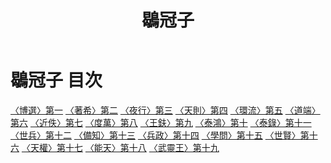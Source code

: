 # -*- mode: org -*-
#+TITLE: 鶡冠子
#+PROPERTY: ID KR3j0006
* 鶡冠子 目次
[[file:KR3j0006_001.txt][〈博選〉第一]]
[[file:KR3j0006_002.txt][〈著希〉第二]]
[[file:KR3j0006_003.txt][〈夜行〉第三]]
[[file:KR3j0006_004.txt][〈天則〉第四]]
[[file:KR3j0006_005.txt][〈環流〉第五]]
[[file:KR3j0006_006.txt][〈道端〉第六]]
[[file:KR3j0006_007.txt][〈近佚〉第七]]
[[file:KR3j0006_008.txt][〈度萬〉第八]]
[[file:KR3j0006_009.txt][〈王鈇〉第九]]
[[file:KR3j0006_010.txt][〈泰鴻〉第十]]
[[file:KR3j0006_011.txt][〈泰錄〉第十一]]
[[file:KR3j0006_012.txt][〈世兵〉第十二]]
[[file:KR3j0006_013.txt][〈備知〉第十三]]
[[file:KR3j0006_014.txt][〈兵政〉第十四]]
[[file:KR3j0006_015.txt][〈學問〉第十五]]
[[file:KR3j0006_016.txt][〈世賢〉第十六]]
[[file:KR3j0006_017.txt][〈天權〉第十七]]
[[file:KR3j0006_018.txt][〈能天〉第十八]]
[[file:KR3j0006_019.txt][〈武靈王〉第十九]]
